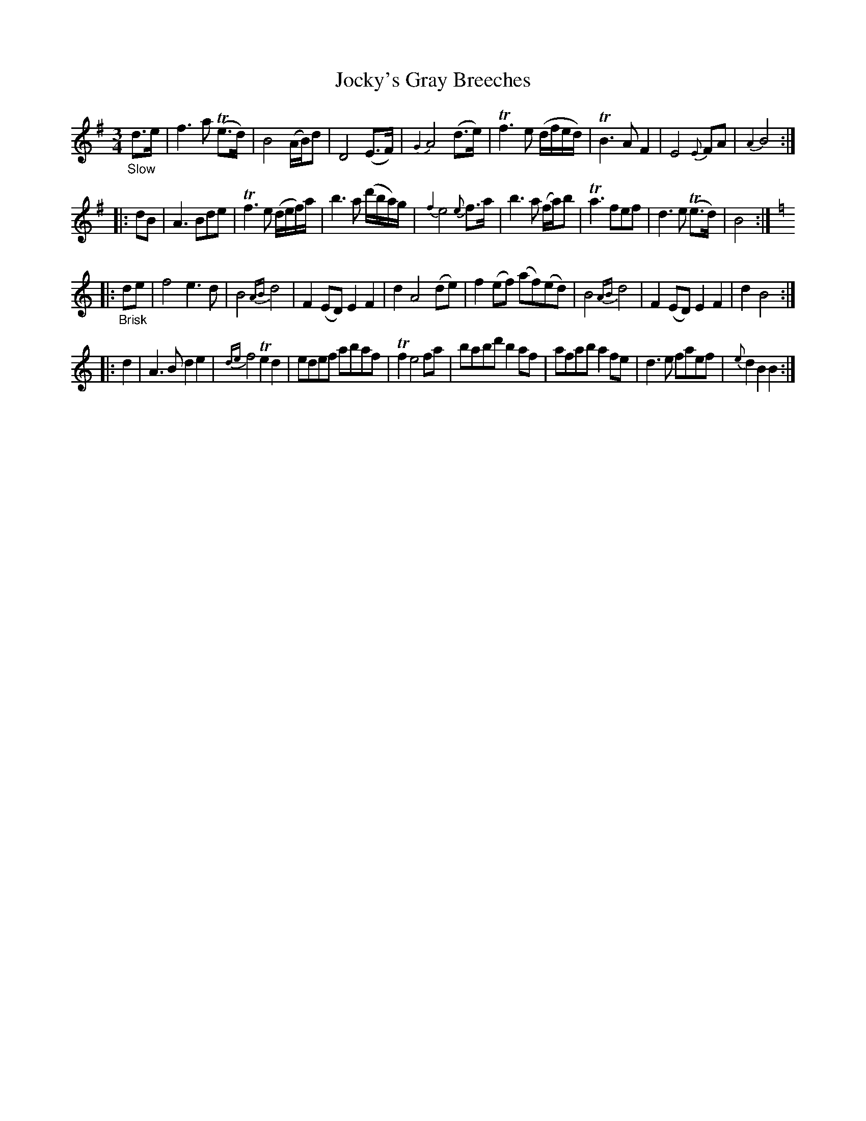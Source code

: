 X: 12322
T: Jocky's Gray Breeches
N: There's a space in the title instead of the apostrophe.
%R: air + reel
B: James Oswald "The Caledonian Pocket Companion" v.1 b.1 p.32 #2
Z: 2020 John Chambers <jc:trillian.mit.edu>
M: 3/4
L: 1/8
K: Dmix % or Bdor
%%slurgraces 1
%%graceslurs 1
"_Slow"d>e |\
f3a (Te>d) | B4(A/B/)d | D4 (E>F) | {G2}A4 (d>e) |\
Tf3 e (d/f/e/d/) | TB3 A F2 | E4 {E}FA | {A2}B4 :|
|: dB |\
A3 Bde | Tf3 e (d/e/f/)a/ | b3 a (d'/b/a/)g/ | {f2}e4 {e}f>a |\
b3 a (f/a/)b | Ta3 fef | d3 e (Te>d) | B4 ::
K: C
"_Brisk"de |\
f4 e3d | B4 {AB}d4 | F2(ED) E2F2 | d2 A4 (de) |\
f2(ef) (af)(ed) | B4 {AB}d4 | F2(ED) E2F2 | d2 B4 :|
|: d2 |\
A3B d2e2 | {de}f4 Te2d2 | edef abaf | Tf2 e4 fa |\
babd' b2af | afab a2fe | d3e faef | {e}d2B2 B2 :|
